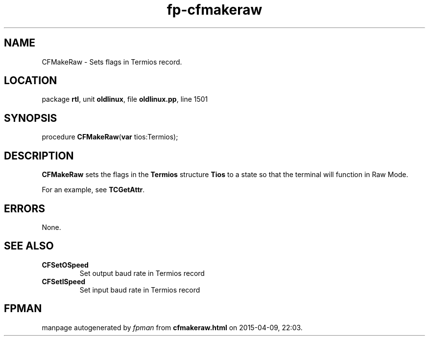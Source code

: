 .\" file autogenerated by fpman
.TH "fp-cfmakeraw" 3 "2014-03-14" "fpman" "Free Pascal Programmer's Manual"
.SH NAME
CFMakeRaw - Sets flags in Termios record.
.SH LOCATION
package \fBrtl\fR, unit \fBoldlinux\fR, file \fBoldlinux.pp\fR, line 1501
.SH SYNOPSIS
procedure \fBCFMakeRaw\fR(\fBvar\fR tios:Termios);
.SH DESCRIPTION
\fBCFMakeRaw\fR sets the flags in the \fBTermios\fR structure \fBTios\fR to a state so that the terminal will function in Raw Mode.

For an example, see \fBTCGetAttr\fR.


.SH ERRORS
None.


.SH SEE ALSO
.TP
.B CFSetOSpeed
Set output baud rate in Termios record
.TP
.B CFSetISpeed
Set input baud rate in Termios record

.SH FPMAN
manpage autogenerated by \fIfpman\fR from \fBcfmakeraw.html\fR on 2015-04-09, 22:03.

